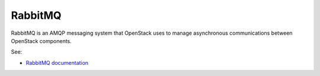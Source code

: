 
.. _rabbitmq-term:

RabbitMQ
--------

RabbitMQ is an AMQP messaging system
that OpenStack uses to manage asynchronous communications
between OpenStack components.

See:

- `RabbitMQ documentation <http://www.rabbitmq.com/documentation.html>`_

